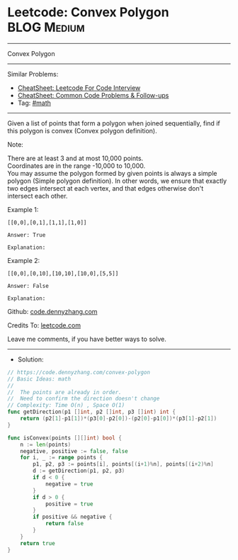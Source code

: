 * Leetcode: Convex Polygon                                      :BLOG:Medium:
#+STARTUP: showeverything
#+OPTIONS: toc:nil \n:t ^:nil creator:nil d:nil
:PROPERTIES:
:type:     math
:END:
---------------------------------------------------------------------
Convex Polygon
---------------------------------------------------------------------
#+BEGIN_HTML
<a href="https://github.com/dennyzhang/code.dennyzhang.com/tree/master/problems/convex-polygon"><img align="right" width="200" height="183" src="https://www.dennyzhang.com/wp-content/uploads/denny/watermark/github.png" /></a>
#+END_HTML
Similar Problems:
- [[https://cheatsheet.dennyzhang.com/cheatsheet-leetcode-A4][CheatSheet: Leetcode For Code Interview]]
- [[https://cheatsheet.dennyzhang.com/cheatsheet-followup-A4][CheatSheet: Common Code Problems & Follow-ups]]
- Tag: [[https://code.dennyzhang.com/review-math][#math]]
---------------------------------------------------------------------
Given a list of points that form a polygon when joined sequentially, find if this polygon is convex (Convex polygon definition).
 
Note:

There are at least 3 and at most 10,000 points.
Coordinates are in the range -10,000 to 10,000.
You may assume the polygon formed by given points is always a simple polygon (Simple polygon definition). In other words, we ensure that exactly two edges intersect at each vertex, and that edges otherwise don't intersect each other.

Example 1:
#+BEGIN_EXAMPLE
[[0,0],[0,1],[1,1],[1,0]]

Answer: True

Explanation:
#+END_EXAMPLE

[[image-blog:Leetcode: Convex Polygon][https://raw.githubusercontent.com/dennyzhang/code.dennyzhang.com/master/problems/convex-polygon/1.png]]

Example 2:
#+BEGIN_EXAMPLE
[[0,0],[0,10],[10,10],[10,0],[5,5]]

Answer: False

Explanation:
#+END_EXAMPLE

[[image-blog:Leetcode: Convex Polygon][https://raw.githubusercontent.com/dennyzhang/code.dennyzhang.com/master/problems/convex-polygon/2.png]]

Github: [[https://github.com/dennyzhang/code.dennyzhang.com/tree/master/problems/convex-polygon][code.dennyzhang.com]]

Credits To: [[https://leetcode.com/problems/convex-polygon/description/][leetcode.com]]

Leave me comments, if you have better ways to solve.
---------------------------------------------------------------------
- Solution:

#+BEGIN_SRC go
// https://code.dennyzhang.com/convex-polygon
// Basic Ideas: math
//
//  The points are already in order.
//  Need to confirm the direction doesn't change
// Complexity: Time O(n) , Space O(1)
func getDirection(p1 []int, p2 []int, p3 []int) int {
    return (p2[1]-p1[1])*(p3[0]-p2[0])-(p2[0]-p1[0])*(p3[1]-p2[1])
}

func isConvex(points [][]int) bool {
    n := len(points)
    negative, positive := false, false
    for i, _ := range points {
        p1, p2, p3 := points[i], points[(i+1)%n], points[(i+2)%n]
        d := getDirection(p1, p2, p3)
        if d < 0 {
            negative = true
        }
        if d > 0 {
            positive = true
        }
        if positive && negative {
            return false
        }
    }
    return true
}
#+END_SRC

#+BEGIN_HTML
<div style="overflow: hidden;">
<div style="float: left; padding: 5px"> <a href="https://www.linkedin.com/in/dennyzhang001"><img src="https://www.dennyzhang.com/wp-content/uploads/sns/linkedin.png" alt="linkedin" /></a></div>
<div style="float: left; padding: 5px"><a href="https://github.com/dennyzhang"><img src="https://www.dennyzhang.com/wp-content/uploads/sns/github.png" alt="github" /></a></div>
<div style="float: left; padding: 5px"><a href="https://www.dennyzhang.com/slack" target="_blank" rel="nofollow"><img src="https://www.dennyzhang.com/wp-content/uploads/sns/slack.png" alt="slack"/></a></div>
</div>
#+END_HTML
